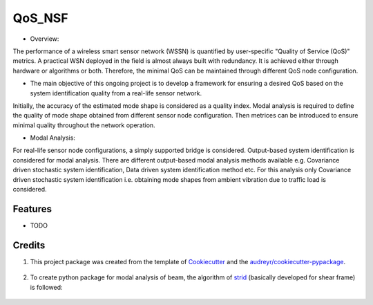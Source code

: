 =======
QoS_NSF
=======


* Overview:
The performance of a wireless smart sensor network (WSSN) is quantified by user-specific "Quality of Service (QoS)" metrics. 
A practical WSN deployed in the field is almost always built with redundancy. It is achieved either through hardware or algorithms or both. 
Therefore, the minimal QoS can be maintained through different QoS node configuration.

* The main objective of this ongoing project is to develop a framework for ensuring a desired QoS based on the system identification quality from a real-life sensor network.
Initially, the accuracy of the estimated mode shape is considered as a quality index. Modal analysis is required to define the quality of mode shape
obtained from different sensor node configuration. Then metrices can be introduced to ensure minimal quality throughout the network operation.

* Modal Analysis:
For real-life sensor node configurations, a simply supported bridge is considered. Output-based system identification is considered for modal analysis.
There are different output-based modal analysis methods available e.g. Covariance driven stochastic system identification, Data driven system identification method etc.
For this analysis only Covariance driven stochastic system identification i.e. obtaining mode shapes from ambient vibration due to traffic load is considered.



Features
--------

* TODO

Credits
-------

1. This project package was created from the template of Cookiecutter_ and the `audreyr/cookiecutter-pypackage`_.

    .. _Cookiecutter: https://github.com/audreyr/cookiecutter
    .. _`audreyr/cookiecutter-pypackage`: https://github.com/audreyr/cookiecutter-pypackage

2. To create python package for modal analysis of beam, the algorithm of strid_ (basically developed for shear frame) is followed:
     
     .. _strid: https://github.com/Gunnstein/strid